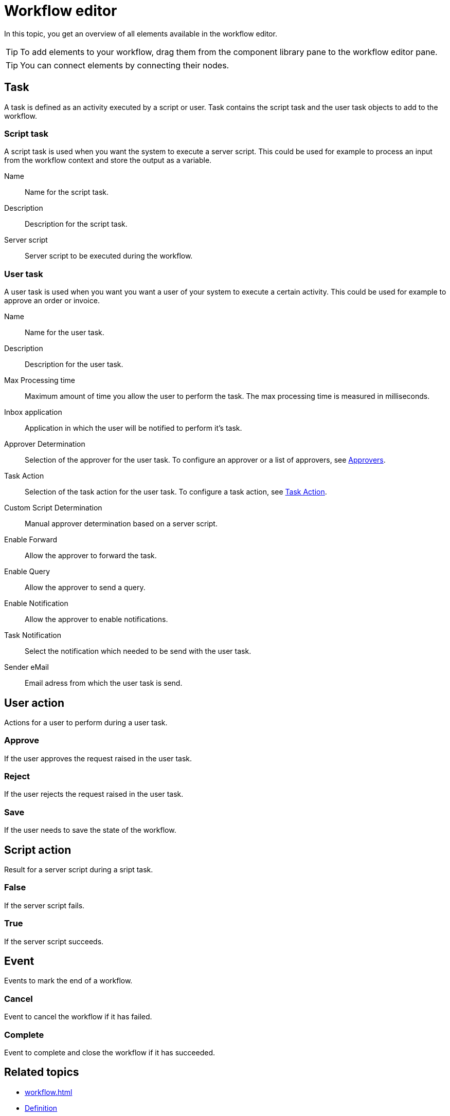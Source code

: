 = Workflow editor

In this topic, you get an overview of all elements available in the workflow editor.

[TIP]
====
To add elements to your workflow, drag them from the component library pane to the workflow editor pane.
====

[TIP]
====
You can connect elements by connecting their nodes.
====

== Task

A task is defined as an activity executed by a script or user. Task contains the script task and the user task objects to add to the workflow.

=== Script task

A script task is used when you want the system to execute a server script. This could be used for example to process an input from the workflow context
and store the output as a variable.

Name::
Name for the script task.

Description::
Description for the script task.

Server script::
Server script to be executed during the workflow.

=== User task

A user task is used when you want you want a user of your system to execute a certain activity.
This could be used for example to approve an order or invoice.

Name::
Name for the user task.

Description::
Description for the user task.

Max Processing time::
Maximum amount of time you allow the user to perform the task. The max processing time is measured in milliseconds.

Inbox application::
Application in which the user will be notified to perform it's task.

Approver Determination::
Selection of the approver for the user task. To configure an approver or a list of approvers, see xref:workflow-approvers.adoc[Approvers].

Task Action::
Selection of the task action for the user task. To configure a task action, see xref:workflow-task-action.adoc[Task Action].

Custom Script Determination::
Manual approver determination based on a server script.

Enable Forward::
Allow the approver to forward the task.

Enable Query::
Allow the approver to send a query.

Enable Notification::
Allow the approver to enable notifications.

Task Notification::
Select the notification which needed to be send with the user task.

Sender eMail::
Email adress from which the user task is send.

== User action
Actions for a user to perform during a user task.

=== Approve
If the user approves the request raised in the user task.

=== Reject
If the user rejects the request raised in the user task.

=== Save
If the user needs to save the state of the workflow.

== Script action

Result for a server script during a sript task.

=== False
If the server script fails.

=== True
If the server script succeeds.

== Event
Events to mark the end of a workflow.

=== Cancel
Event to cancel the workflow if it has failed.

=== Complete
Event to complete and close the workflow if it has succeeded.

== Related topics

* xref:workflow.adoc[]
* xref:workflow-definition.adoc[Definition]